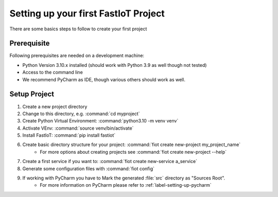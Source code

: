 .. _first_project_setup:

Setting up your first FastIoT Project
=====================================

There are some basics steps to follow to create your first project

Prerequisite
------------

Following prerequisites are needed on a development machine:

* Python Version 3.10.x installed (should work with Python 3.9 as well though not tested)
* Access to the command line
* We recommend PyCharm as IDE, though various others should work as well.


Setup Project
-------------

1. Create a new project directory
2. Change to this directory, e.g. :command:`cd myproject`
3. Create Python Virtual Environment: :command:`python3.10 -m venv venv`
4. Activate VEnv: :command:`source venv/bin/activate`
5. Install FastIoT: :command:`pip install fastiot`
6. Create basic directory structure for your project: :command:`fiot create new-project my_project_name`
     * For more options about creating projects see :command:`fiot create new-project --help`
7. Create a first service if you want to: :command:`fiot create new-service a_service`
8. Generate some configuration files with :command:`fiot config`
9. If working with PyCharm you have to Mark the generated :file:`src` directory as "Sources Root".
     * For more information on PyCharm please refer to :ref:`label-setting-up-pycharm`
